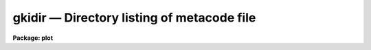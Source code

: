 gkidir — Directory listing of metacode file
===========================================

**Package: plot**

.. raw:: html

  <BODY>
  <TABLE WIDTH="100%" BORDER=0><TR>
  <TD ALIGN=LEFT><FONT SIZE=4>
  <B>gkidir (Jan86)</B></FONT></TD>
  <TD ALIGN=CENTER><FONT SIZE=4>
  <B>plot</B>
  </FONT></TD>
  <TD ALIGN=RIGHT><FONT SIZE=4>
  <B>gkidir (Jan86)</B></FONT></TD>
  </TR></TABLE><P>
  <TITLE>gkidir</TITLE>
  <UL>
  </UL>
  <H2><A NAME="s_name">NAME</A></H2>
  <! BeginSection: 'NAME'>
  <UL>
  gkidir -- print directory of plots within the named metacode file
  </UL>
  <! EndSection:   'NAME'>
  <H2><A NAME="s_usage">USAGE</A></H2>
  <! BeginSection: 'USAGE'>
  <UL>
  gkidir input
  </UL>
  <! EndSection:   'USAGE'>
  <H2><A NAME="s_parameters">PARAMETERS</A></H2>
  <! BeginSection: 'PARAMETERS'>
  <UL>
  <DL>
  <DT><B><A NAME="l_input">input</A></B></DT>
  <! Sec='PARAMETERS' Level=0 Label='input' Line='input'>
  <DD>The metacode file or files to be examined.
  </DD>
  </DL>
  </UL>
  <! EndSection:   'PARAMETERS'>
  <H2><A NAME="s_description">DESCRIPTION</A></H2>
  <! BeginSection: 'DESCRIPTION'>
  <UL>
  Task <B>gkidir</B> examines GKI metacode files, and prints a directory of
  the plots contained in each input file.  Each plot is listed with its
  size and an identifying title string.  The title string is the MFTITLE
  string if given, or else the longest GTEXT string found (hopefully the
  plot title), or else the string "<TT>(no title)</TT>".  The output format is as
  follows:
  <PRE>
  <P>
  	file1: 
  	    [1] (1234 words)	title_string
  	    [2] (78364 words)	title_string
  <P>
  	file2:
  	    [1] (874 words)	title_string
  		.
  		.
  		.
  <P>
  </PRE>
  </UL>
  <! EndSection:   'DESCRIPTION'>
  <H2><A NAME="s_examples">EXAMPLES</A></H2>
  <! BeginSection: 'EXAMPLES'>
  <UL>
  1. List the plots in the GKI metacode file "<TT>file</TT>":
  <P>
      cl&gt; gkidir file
  </UL>
  <! EndSection:   'EXAMPLES'>
  <H2><A NAME="s_see_also">SEE ALSO</A></H2>
  <! BeginSection: 'SEE ALSO'>
  <UL>
  gkiextract
  </UL>
  <! EndSection:    'SEE ALSO'>
  
  <! Contents: 'NAME' 'USAGE' 'PARAMETERS' 'DESCRIPTION' 'EXAMPLES' 'SEE ALSO'  >
  
  </BODY>
  </HTML>
